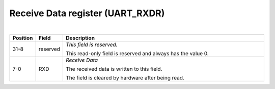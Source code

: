 Receive Data register (UART_RXDR)
`````````````````````````````````

.. bitfield::
    :bits: 32
    :lanes: 2
    :vspace: 70
    :hspace: 700

        [
            { "name": "RXD", "bits": 8},
            { "name": "reserved", "bits": 24, "type": 1}
        ]

|

.. list-table::
  :header-rows: 1
  :widths: 1 1 99
  
  * - Position
    - Field
    - Description

  * - 31-8
    - reserved
    - *This field is reserved.*

      This read-only field is reserved and always has the value 0.
  * - 7-0
    - RXD
    - *Receive Data*

      The received data is written to this field.
      
      The field is cleared by hardware after being read.
